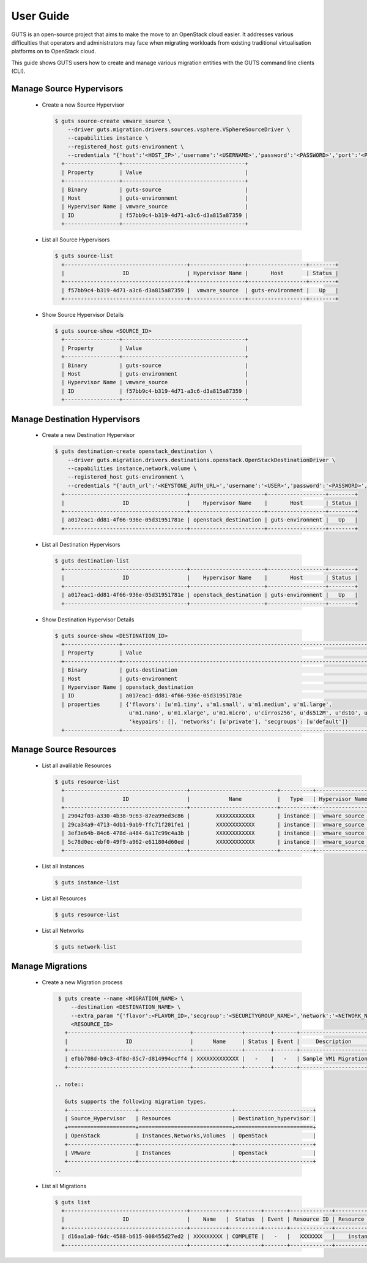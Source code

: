 ..
    Copyright (c) 2015 Aptira Pty Ltd.
    All Rights Reserved.

       Licensed under the Apache License, Version 2.0 (the "License"); you may
       not use this file except in compliance with the License. You may obtain
       a copy of the License at

            http://www.apache.org/licenses/LICENSE-2.0

       Unless required by applicable law or agreed to in writing, software
       distributed under the License is distributed on an "AS IS" BASIS, WITHOUT
       WARRANTIES OR CONDITIONS OF ANY KIND, either express or implied. See the
       License for the specific language governing permissions and limitations
       under the License.

==========
User Guide
==========

GUTS is an open-source project that aims to make the move to an OpenStack cloud
easier. It addresses various difficulties that operators and administrators 
may face when migrating workloads from existing traditional virtualisation
platforms on to OpenStack cloud.

This guide shows GUTS users how to create and manage various migration entities
with the GUTS command line clients (CLI).

Manage Source Hypervisors
~~~~~~~~~~~~~~~~~~~~~~~~~
    
  * Create a new Source Hypervisor
    
    .. code-block:: console
    
       $ guts source-create vmware_source \
           --driver guts.migration.drivers.sources.vsphere.VSphereSourceDriver \
           --capabilities instance \
           --registered_host guts-environment \
           --credentials "{'host':'<HOST_IP>','username':'<USERNAME>','password':'<PASSWORD>','port':'<PORT>'}"
         +-----------------+--------------------------------------+
         | Property        | Value                                |
         +-----------------+--------------------------------------+
         | Binary          | guts-source                          |
         | Host            | guts-environment                     |
         | Hypervisor Name | vmware_source                        |
         | ID              | f57bb9c4-b319-4d71-a3c6-d3a815a87359 |
         +-----------------+--------------------------------------+

  * List all Source Hypervisors
    
    .. code-block:: console
    
       $ guts source-list
         +--------------------------------------+-----------------+------------------+--------+
         |                  ID                  | Hypervisor Name |       Host       | Status |
         +--------------------------------------+-----------------+------------------+--------+
         | f57bb9c4-b319-4d71-a3c6-d3a815a87359 |  vmware_source  | guts-environment |   Up   |
         +--------------------------------------+-----------------+------------------+--------+    

  * Show Source Hypervisor Details
    
    .. code-block:: console
    
       $ guts source-show <SOURCE_ID>
         +-----------------+--------------------------------------+
         | Property        | Value                                |
         +-----------------+--------------------------------------+
         | Binary          | guts-source                          |
         | Host            | guts-environment                     |
         | Hypervisor Name | vmware_source                        |
         | ID              | f57bb9c4-b319-4d71-a3c6-d3a815a87359 |
         +-----------------+--------------------------------------+    


Manage Destination Hypervisors
~~~~~~~~~~~~~~~~~~~~~~~~~~~~~~

  * Create a new Destination Hypervisor

    .. code-block:: console

       $ guts destination-create openstack_destination \
           --driver guts.migration.drivers.destinations.openstack.OpenStackDestinationDriver \
           --capabilities instance,network,volume \
           --registered_host guts-environment \
           --credentials "{'auth_url':'<KEYSTONE_AUTH_URL>','username':'<USER>','password':'<PASSWORD>','tenant_name':'<TENANT_NAME>}"
         +--------------------------------------+-----------------------+------------------+--------+
         |                  ID                  |    Hypervisor Name    |       Host       | Status |
         +--------------------------------------+-----------------------+------------------+--------+
         | a017eac1-dd81-4f66-936e-05d31951781e | openstack_destination | guts-environment |   Up   |
         +--------------------------------------+-----------------------+------------------+--------+

  * List all Destination Hypervisors

    .. code-block:: console

       $ guts destination-list
         +--------------------------------------+-----------------------+------------------+--------+
         |                  ID                  |    Hypervisor Name    |       Host       | Status |
         +--------------------------------------+-----------------------+------------------+--------+
         | a017eac1-dd81-4f66-936e-05d31951781e | openstack_destination | guts-environment |   Up   |
         +--------------------------------------+-----------------------+------------------+--------+

  * Show Destination Hypervisor Details

    .. code-block:: console

       $ guts source-show <DESTINATION_ID>
         +-----------------+--------------------------------------------------------------------------------------------------+
         | Property        | Value                                                                                            |
         +-----------------+--------------------------------------------------------------------------------------------------+
         | Binary          | guts-destination                                                                                 |
         | Host            | guts-environment                                                                                 |
         | Hypervisor Name | openstack_destination                                                                            |
         | ID              | a017eac1-dd81-4f66-936e-05d31951781e                                                             |
         | properties      | {'flavors': [u'm1.tiny', u'm1.small', u'm1.medium', u'm1.large',                                 
                              u'm1.nano', u'm1.xlarge', u'm1.micro', u'cirros256', u'ds512M', u'ds1G', u'ds2G', u'ds4G'],     
                              'keypairs': [], 'networks': [u'private'], 'secgroups': [u'default']}                            
         +-----------------+--------------------------------------------------------------------------------------------------+
             
Manage Source Resources
~~~~~~~~~~~~~~~~~~~~~~~
    
  * List all avalilable Resources
    
    .. code-block:: console
    
       $ guts resource-list
         +--------------------------------------+---------------------------+----------+-----------------+----------+
         |                  ID                  |            Name           |   Type   | Hypervisor Name | Migrated |
         +--------------------------------------+---------------------------+----------+-----------------+----------+
         | 29042f03-a330-4b38-9c63-87ea99ed3c86 |        XXXXXXXXXXXX       | instance |  vmware_source  |  False   |
         | 29ca34a9-4713-4db1-9ab9-ffc71f201fe1 |        XXXXXXXXXXXX       | instance |  vmware_source  |  False   |
         | 3ef3e64b-84c6-478d-a484-6a17c99c4a3b |        XXXXXXXXXXXX       | instance |  vmware_source  |  False   |
         | 5c78d0ec-ebf0-49f9-a962-e611804d60ed |        XXXXXXXXXXXX       | instance |  vmware_source  |   True   |
         +--------------------------------------+---------------------------+----------+-----------------+----------+
    
  * List all Instances
    
    .. code-block:: console
    
       $ guts instance-list
    
  * List all Resources

    .. code-block:: console

       $ guts resource-list

  * List all Networks

    .. code-block:: console

       $ guts network-list

    
Manage Migrations
~~~~~~~~~~~~~~~~~
    
  * Create a new Migration process
    
    .. code-block:: console
    
       $ guts create --name <MIGRATION_NAME> \
           --destination <DESTINATION_NAME> \
           --extra_param "{'flavor':<FLAVOR_ID>,'secgroup':'<SECURITYGROUP_NAME>','network':'<NETWORK_NAME>','keypair':'<KEYPAIR_NAME>'}" \
           <RESOURCE_ID>
         +--------------------------------------+---------------+--------+-------+----------------------+--------------------------------------+
         |                  ID                  |      Name     | Status | Event |     Description      |          Source Instance ID          |
         +--------------------------------------+---------------+--------+-------+----------------------+--------------------------------------+
         | efbb708d-b9c3-4f8d-85c7-d814994ccff4 | XXXXXXXXXXXXX |   -    |   -   | Sample VM1 Migration | 12821516-7ff0-4a76-9b7b-bb56df54b300 |
         +--------------------------------------+---------------+--------+-------+----------------------+--------------------------------------+

      .. note::

         Guts supports the following migration types.
         +---------------------+-----------------------------+------------------------+
         | Source_Hypervisor   | Resources                   | Destination_hypervisor |
         +=====================+=============================+========================+
         | OpenStack           | Instances,Networks,Volumes  | OpenStack              |
         +---------------------+-----------------------------+------------------------+
         | VMware              | Instances                   | Openstack              |
         +---------------------+-----------------------------+------------------------+
      ..

    
  * List all Migrations
    
    .. code-block:: console
    
       $ guts list
         +--------------------------------------+-----------+----------+-------+-------------+---------------+------------------------+
         |                  ID                  |    Name   |  Status  | Event | Resource ID | Resource Type | Destination Hypervisor |
         +--------------------------------------+-----------+----------+-------+-------------+---------------+------------------------+
         | d16aa1a0-f6dc-4588-b615-008455d27ed2 | XXXXXXXXX | COMPLETE |   -   |   XXXXXXX   |    instance   | openstack_destination  |
         +--------------------------------------+-----------+----------+-------+-------------+---------------+------------------------+ 
